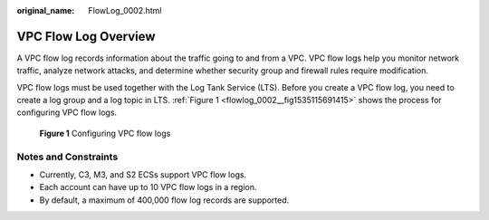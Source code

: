 :original_name: FlowLog_0002.html

.. _FlowLog_0002:

VPC Flow Log Overview
=====================

A VPC flow log records information about the traffic going to and from a VPC. VPC flow logs help you monitor network traffic, analyze network attacks, and determine whether security group and firewall rules require modification.

VPC flow logs must be used together with the Log Tank Service (LTS). Before you create a VPC flow log, you need to create a log group and a log topic in LTS. :ref:`Figure 1 <flowlog_0002__fig1535115691415>` shows the process for configuring VPC flow logs.

.. _flowlog_0002__fig1535115691415:

.. figure:: /_static/images/en-us_image_0162336264.png
   :alt: **Figure 1** Configuring VPC flow logs

   **Figure 1** Configuring VPC flow logs

Notes and Constraints
---------------------

-  Currently, C3, M3, and S2 ECSs support VPC flow logs.
-  Each account can have up to 10 VPC flow logs in a region.
-  By default, a maximum of 400,000 flow log records are supported.
